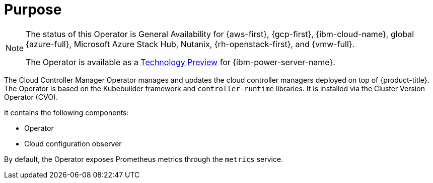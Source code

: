 // Module included in the following assemblies:
//
// * operators/operator-reference.adoc

ifeval::["{context}" == "cluster-operators-ref"]
:operators:
endif::[]
ifeval::["{context}" == "cluster-capabilities"]
:cluster-caps:
endif::[]

[id="cluster-cloud-controller-manager-operator_{context}"]
ifdef::operators[= Cloud Controller Manager Operator]
ifdef::cluster-caps[= Cloud controller manager capability]

[discrete]
= Purpose

ifdef::cluster-caps[]
The Cloud Controller Manager Operator provides features for the `CloudControllerManager` capability.

[NOTE]
====
Currently, disabling the `CloudControllerManager` capability is not supported on all platforms.
====

You can determine if your cluster supports disabling the `CloudControllerManager` capability by checking values in the installation configuration (`install-config.yaml`) file for your cluster.

In the `install-config.yaml` file, locate the `platform` parameter.

* If the value of the `platform` parameter is `Baremetal` or `None`, you can disable the `CloudControllerManager` capability on your cluster.

* If the value of the `platform` parameter is `External`, locate the `platform.external.cloudControllerManager` parameter.
If the value of the `platform.external.cloudControllerManager` parameter is `None`, you can disable the `CloudControllerManager` capability on your cluster.

[IMPORTANT]
====
If these parameters contain any other values than those listed, you cannot disable the `CloudControllerManager` capability on your cluster.
====
endif::cluster-caps[]

[NOTE]
====
The status of this Operator is General Availability for {aws-first}, {gcp-first}, {ibm-cloud-name}, global {azure-full}, Microsoft Azure Stack Hub, Nutanix, {rh-openstack-first}, and {vmw-full}.

The Operator is available as a link:https://access.redhat.com/support/offerings/techpreview[Technology Preview] for {ibm-power-server-name}.
====

The Cloud Controller Manager Operator manages and updates the cloud controller managers deployed on top of {product-title}. The Operator is based on the Kubebuilder framework and `controller-runtime` libraries. It is installed via the Cluster Version Operator (CVO).

It contains the following components:

* Operator
* Cloud configuration observer

By default, the Operator exposes Prometheus metrics through the `metrics` service.

ifdef::operators[]
[discrete]
= Project

link:https://github.com/openshift/cluster-cloud-controller-manager-operator[cluster-cloud-controller-manager-operator]
endif::operators[]

ifeval::["{context}" == "cluster-operators-ref"]
:!operators:
endif::[]
ifeval::["{context}" == "cluster-capabilities"]
:!cluster-caps:
endif::[]